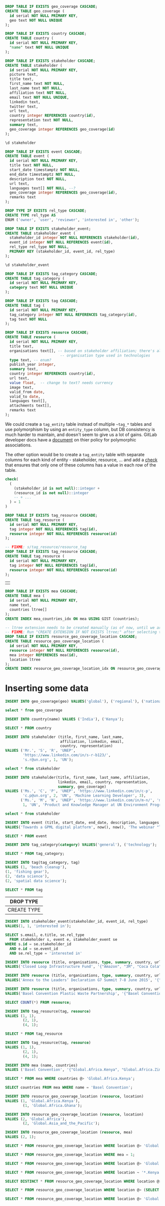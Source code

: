#+PROPERTY: header-args:sql     :exports both
#+PROPERTY: header-args:sql+    :engine postgresql
#+PROPERTY: header-args:sql+    :dbhost localhost
#+PROPERTY: header-args:sql+    :dbuser unep
#+PROPERTY: header-args:sql+    :dbpassword password
#+PROPERTY: header-args:sql+    :database gpml
#+PROPERTY: header-args :tangle data-model.sql
#+STARTUP: showall

#+begin_src sql
DROP TABLE IF EXISTS geo_coverage CASCADE;
CREATE TABLE geo_coverage (
  id serial NOT NULL PRIMARY KEY,
  geo text NOT NULL UNIQUE
);
#+end_src

#+RESULTS:
| DROP TABLE   |
|--------------|
| CREATE TABLE |

#+begin_src sql
DROP TABLE IF EXISTS country CASCADE;
CREATE TABLE country (
  id serial NOT NULL PRIMARY KEY,
  "name" text NOT NULL UNIQUE
);
#+end_src

#+RESULTS:
| DROP TABLE   |
|--------------|
| CREATE TABLE |


#+begin_src sql
DROP TABLE IF EXISTS stakeholder CASCADE;
CREATE TABLE stakeholder (
  id serial NOT NULL PRIMARY KEY,
  picture text,
  title text,
  first_name text NOT NULL,
  last_name text NOT NULL,
  affiliation text NOT NULL,
  email text NOT NULL UNIQUE,
  linkedin text,
  twitter text,
  url text,
  country integer REFERENCES country(id),
  representation text NOT NULL,
  summary text,
  geo_coverage integer REFERENCES geo_coverage(id)
);
#+end_src

#+RESULTS:
| DROP TABLE   |
|--------------|
| CREATE TABLE |


#+begin_src sql
\d stakeholder
#+end_src

#+RESULTS:
| Table "public.stakeholder"                                                             |         |           |          |                                         |
|----------------------------------------------------------------------------------------+---------+-----------+----------+-----------------------------------------|
| Column                                                                                 | Type    | Collation | Nullable | Default                                 |
| id                                                                                     | integer |           | not null | nextval('stakeholder_id_seq'::regclass) |
| picture                                                                                | text    |           |          |                                         |
| title                                                                                  | text    |           |          |                                         |
| first_name                                                                             | text    |           | not null |                                         |
| last_name                                                                              | text    |           | not null |                                         |
| affiliation                                                                            | text    |           | not null |                                         |
| email                                                                                  | text    |           | not null |                                         |
| linkedin                                                                               | text    |           |          |                                         |
| twitter                                                                                | text    |           |          |                                         |
| url                                                                                    | text    |           |          |                                         |
| country                                                                                | integer |           |          |                                         |
| representation                                                                         | text    |           | not null |                                         |
| summary                                                                                | text    |           |          |                                         |
| geo_coverage                                                                           | integer |           |          |                                         |
| Indexes:                                                                               |         |           |          |                                         |
| "stakeholder_pkey" PRIMARY KEY, btree (id)                                             |         |           |          |                                         |
| "stakeholder_email_key" UNIQUE CONSTRAINT, btree (email)                               |         |           |          |                                         |
| Foreign-key constraints:                                                               |         |           |          |                                         |
| "stakeholder_country_fkey" FOREIGN KEY (country) REFERENCES country(id)                |         |           |          |                                         |
| "stakeholder_geo_coverage_fkey" FOREIGN KEY (geo_coverage) REFERENCES geo_coverage(id) |         |           |          |                                         |


#+begin_src sql
DROP TABLE IF EXISTS event CASCADE;
CREATE TABLE event (
  id serial NOT NULL PRIMARY KEY,
  title text NOT NULL,
  start_date timestamptz NOT NULL,
  end_date timestamptz NOT NULL,
  description text NOT NULL,
  url text,
  languages text[] NOT NULL, --?
  geo_coverage integer REFERENCES geo_coverage(id),
  remarks text
);
#+end_src

#+RESULTS:
| DROP TABLE   |
|--------------|
| CREATE TABLE |

#+begin_src sql
DROP TYPE IF EXISTS rel_type CASCADE;
CREATE TYPE rel_type AS
ENUM ('owner', 'user', 'reviewer', 'interested in', 'other');
#+end_src

#+RESULTS:
| DROP TYPE   |
|-------------|
| CREATE TYPE |

#+begin_src sql
DROP TABLE IF EXISTS stakeholder_event;
CREATE TABLE stakeholder_event (
  stakeholder_id integer NOT NULL REFERENCES stakeholder(id),
  event_id integer NOT NULL REFERENCES event(id),
  rel_type rel_type NOT NULL,
  PRIMARY KEY (stakeholder_id, event_id, rel_type)
);
#+end_src

#+RESULTS:
| DROP TABLE   |
|--------------|
| CREATE TABLE |

#+begin_src sql
\d stakeholder_event
#+end_src

#+RESULTS:
| Table "public.stakeholder_event"                                                                |          |           |          |         |
|-------------------------------------------------------------------------------------------------+----------+-----------+----------+---------|
| Column                                                                                          | Type     | Collation | Nullable | Default |
| stakeholder_id                                                                                  | integer  |           | not null |         |
| event_id                                                                                        | integer  |           | not null |         |
| rel_type                                                                                        | rel_type |           | not null |         |
| Indexes:                                                                                        |          |           |          |         |
| "stakeholder_event_pkey" PRIMARY KEY, btree (stakeholder_id, event_id, rel_type)                |          |           |          |         |
| Foreign-key constraints:                                                                        |          |           |          |         |
| "stakeholder_event_event_id_fkey" FOREIGN KEY (event_id) REFERENCES event(id)                   |          |           |          |         |
| "stakeholder_event_stakeholder_id_fkey" FOREIGN KEY (stakeholder_id) REFERENCES stakeholder(id) |          |           |          |         |

#+begin_src sql
DROP TABLE IF EXISTS tag_category CASCADE;
CREATE TABLE tag_category (
  id serial NOT NULL PRIMARY KEY,
  category text NOT NULL UNIQUE
);
#+end_src

#+RESULTS:
| DROP TABLE   |
|--------------|
| CREATE TABLE |

#+begin_src sql
DROP TABLE IF EXISTS tag CASCADE;
CREATE TABLE tag (
  id serial NOT NULL PRIMARY KEY,
  tag_category integer NOT NULL REFERENCES tag_category(id),
  tag text NOT NULL
);
#+end_src

#+RESULTS:
| DROP TABLE   |
|--------------|
| CREATE TABLE |


#+begin_src sql
DROP TABLE IF EXISTS resource CASCADE;
CREATE TABLE resource (
  id serial NOT NULL PRIMARY KEY,
  title text,
  organisations text[], -- based on stakeholder affiliation; there's also
                         -- organisation type used in technologies
  type text, -- enum?
  publish_year integer,
  summary text,
  country integer REFERENCES country(id),
  url text,
  value float,  -- change to text? needs currency
  image text,
  valid_from date,
  valid_to date,
  languages text[],
  attachments text[],
  remarks text
);
#+end_src

#+RESULTS:
| DROP TABLE   |
|--------------|
| CREATE TABLE |

We could create a ~tag_entity~ table instead of multiple ~~tag_*~ tables and use
polymorphism by using an ~entity_type~ column, but DB consistency is much harder
to maintain, and doesn't seem to give us a lot of gains. GitLab developer docs
have a [[https://docs.gitlab.com/ee/development/polymorphic_associations.html][document]] on thier policy for polymorphic associations.

The other option would be to create a ~tag_entity~ table with separate columns
for each kind of entity - stakeholder, resource, ... and add a [[https://hashrocket.com/blog/posts/modeling-polymorphic-associations-in-a-relational-database#exclusive-belongs-to-aka-exclusive-arc-][check]] that
ensures that only one of these columns has a value in each row of the table.

#+BEGIN_SRC sql :tangle no :eval no
  check(
    (
      (stakeholder_id is not null)::integer +
      (resource_id is not null)::integer
      -- + ...
    ) = 1
  )
#+END_SRC

#+RESULTS:
|   |

#+begin_src sql
DROP TABLE IF EXISTS tag_resource CASCADE;
CREATE TABLE tag_resource (
  id serial NOT NULL PRIMARY KEY,
  tag integer NOT NULL REFERENCES tag(id),
  resource integer NOT NULL REFERENCES resource(id)
);
#+end_src

#+RESULTS:
| DROP TABLE   |
|--------------|
| CREATE TABLE |

#+begin_src sql
-- FIXME: s/tag_resource/resource_tag
DROP TABLE IF EXISTS tag_resource CASCADE;
CREATE TABLE tag_resource (
  id serial NOT NULL PRIMARY KEY,
  tag integer NOT NULL REFERENCES tag(id),
  resource integer NOT NULL REFERENCES resource(id)
);
#+end_src

#+RESULTS:
| DROP TABLE   |
|--------------|
| CREATE TABLE |

#+RESULTS:
|   |

#+BEGIN_SRC sql
DROP TABLE IF EXISTS mea CASCADE;
CREATE TABLE mea (
  id serial NOT NULL PRIMARY KEY,
  name text,
  countries ltree[]
);
CREATE INDEX mea_countries_idx ON mea USING GIST (countries);
#+END_SRC

#+RESULTS:
| DROP TABLE   |
|--------------|
| CREATE TABLE |
| CREATE INDEX |

#+begin_src sql
-- ltree extension needs to be created manually (as of now, until we are sure we want to use it)
-- FIXME: Run "CREATE EXTENSION IF NOT EXISTS ltree;" after selecting the DB.
DROP TABLE IF EXISTS resource_geo_coverage_location CASCADE;
CREATE TABLE resource_geo_coverage_location (
  id serial NOT NULL PRIMARY KEY,
  resource integer NOT NULL REFERENCES resource(id),
  mea integer REFERENCES mea(id),
  location ltree
);
CREATE INDEX resource_geo_coverage_location_idx ON resource_geo_coverage_location USING GIST (location);
#+end_src

#+RESULTS:
| DROP TABLE   |
|--------------|
| CREATE TABLE |
| CREATE INDEX |


* Inserting some data

#+begin_src sql
INSERT INTO geo_coverage(geo) VALUES('global'), ('regional'), ('national');
#+end_src

#+RESULTS:
|   |


#+begin_src sql
select * from geo_coverage
#+end_src

#+RESULTS:
| id | geo      |
|----+----------|
|  1 | global   |
|  2 | regional |
|  3 | national |


#+begin_src sql
INSERT INTO country(name) VALUES ('India'), ('Kenya');
#+end_src

#+RESULTS:
| INSERT 0 2 |
|------------|

#+begin_src sql
SELECT * FROM country
#+end_src

#+RESULTS:
| id | name  |
|----+-------|
|  1 | India |
|  2 | Kenya |

#+begin_src sql
INSERT INTO stakeholder (title, first_name, last_name,
                         affiliation, linkedin, email,
                         country, representation)
VALUES ('Mr.', 'S', 'R', 'UNEP',
        'https://www.linkedin.com/in/s-r-b123/',
        's.r@un.org', 1, 'UN');
#+end_src

#+RESULTS:
| INSERT 0 1 |
|------------|

#+begin_src sql
select * from stakeholder
#+end_src

#+RESULTS:
| id | picture | title | first_name | last_name | affiliation | email      | linkedin                              | twitter | url | country | representation | summary | geo_coverage |
|----+---------+-------+------------+-----------+-------------+------------+---------------------------------------+---------+-----+---------+----------------+---------+--------------|
|  1 |         | Mr.   | S          | R         | UNEP        | s.r@un.org | https://www.linkedin.com/in/s-r-b123/ |         |     |       1 | UN             |         |              |

#+begin_src sql
INSERT INTO stakeholder(title, first_name, last_name, affiliation,
                        linkedin, email, country, representation,
                        summary, geo_coverage)
VALUES ('Ms.', 'C', 'P', 'UNEP', 'https://www.linkedin.com/in/c-p',
        'c.p@un.org', 2, 'UN', 'Machine Learning Developer', 3),
       ('Ms.', 'M', 'N', 'UNEP', 'https://www.linkedin.com/in/m-n/', 'm.n@un.org',
        1, 'UN', 'Product and Knowledge Manager at UN Environment Programme', null);
#+end_src

#+RESULTS:
| INSERT 0 2 |
|------------|


#+begin_src sql
select * from stakeholder
#+end_src

#+RESULTS:
| id | picture | title | first_name | last_name | affiliation | email      | linkedin                              | twitter | url | country | representation | summary                                                   | geo_coverage |
|----+---------+-------+------------+-----------+-------------+------------+---------------------------------------+---------+-----+---------+----------------+-----------------------------------------------------------+--------------|
|  1 |         | Mr.   | S          | R         | UNEP        | s.r@un.org | https://www.linkedin.com/in/s-r-b123/ |         |     |       1 | UN             |                                                           |              |
|  2 |         | Ms.   | C          | P         | UNEP        | c.p@un.org | https://www.linkedin.com/in/c-p       |         |     |       2 | UN             | Machine Learning Developer                                |            3 |
|  3 |         | Ms.   | M          | N         | UNEP        | m.n@un.org | https://www.linkedin.com/in/m-n/      |         |     |       1 | UN             | Product and Knowledge Manager at UN Environment Programme |              |


#+begin_src sql
INSERT INTO event (title, start_date, end_date, description, languages, geo_coverage)
VALUES('Towards a GPML digital platform', now(), now(), 'The webinar "Towards a GPML Digital Platform” offered a high-level overview of the forthcoming GPML Digital Platform, as well as an opportunity to discuss multi-stakeholder functionalities, the data aspects and feedback.', '{"English"}', 3);
#+end_src

#+RESULTS:
| INSERT 0 1 |
|------------|

#+begin_src sql
SELECT * FROM event
#+end_src

#+RESULTS:
| id | title                           | start_date                    | end_date                      | description                                                                                                                                                                                                                  | url | languages | geo_coverage | remarks |
|----+---------------------------------+-------------------------------+-------------------------------+------------------------------------------------------------------------------------------------------------------------------------------------------------------------------------------------------------------------------+-----+-----------+--------------+---------|
|  1 | Towards a GPML digital platform | 2021-01-07 06:16:09.843944+00 | 2021-01-07 06:16:09.843944+00 | The webinar "Towards a GPML Digital Platform” offered a high-level overview of the forthcoming GPML Digital Platform, as well as an opportunity to discuss multi-stakeholder functionalities, the data aspects and feedback. |     | {English} |            3 |         |

#+begin_src sql
INSERT INTO tag_category(category) VALUES('general'), ('technology');
#+end_src

#+RESULTS:
| INSERT 0 2 |
|------------|


#+begin_src sql
SELECT * FROM tag_category;
#+end_src

#+RESULTS:
| id | category   |
|----+------------|
|  1 | general    |
|  2 | technology |

#+begin_src sql
INSERT INTO tag(tag_category, tag)
VALUES (1, 'beach cleanup'),
(1, 'fishing gear'),
(2, 'data science'),
(2, 'spatial data science');
#+end_src

#+RESULTS:
| INSERT 0 4 |
|------------|


#+begin_src sql
SELECT * FROM tag
#+end_src

#+RESULTS:
| id | tag_category | tag                  |
|----+--------------+----------------------|
|  1 |            1 | beach cleanup        |
|  2 |            1 | fishing gear         |
|  3 |            2 | data science         |
|  4 |            2 | spatial data science |


#+RESULTS:
| DROP TYPE   |
|-------------|
| CREATE TYPE |

#+begin_src sql
INSERT INTO stakeholder_event(stakeholder_id, event_id, rel_type)
VALUES(1, 1, 'interested in');
#+end_src

#+RESULTS:
| INSERT 0 1 |
|------------|

#+begin_src sql
SELECT s.email, e.title, se.rel_type
  FROM stakeholder s, event e, stakeholder_event se
WHERE s.id = se.stakeholder_id
  AND e.id = se.event_id
  AND se.rel_type = 'interested in'
#+end_src

#+RESULTS:
| email      | title                           | rel_type      |
|------------+---------------------------------+---------------|
| s.r@un.org | Towards a GPML digital platform | interested in |


#+begin_src sql
INSERT INTO resource (title, organisations, type, summary, country, url, value, languages)
VALUES('Closed Loop Infrastructure Fund', '{"Amazon", "3M", "Coca Cola"}', 'Financial Resource', 'The loans are targeted at projects that will develop local recycling infrastructure.', 1, 'https://www.closedlooppartners.com/', 100000000, '{"English"}');
#+end_src

#+RESULTS:
| INSERT 0 1 |
|------------|


#+begin_src sql
INSERT INTO resource (title, organisations, type, summary, country, url, value, languages)
VALUES('Annex to the Leadersʼ Declaration G7 Summit 7-8 June 2015', '{"G7"}', 'Technical Resource', 'The G7 countries Commit to the improvement of countries’ systems as a key goal of the action plan, to prevent, reduce and remove marine litter, including the below listed priority actions.', 1, 'https://asean.org/storage/2019/06/3.-ASEAN-Framework-of-Action-on-Marine-Debris-FINAL.pdf', NULL, '{"English"}');

INSERT INTO resource (title, organisations, type, summary, country, url, value, languages)
VALUES('Basel Convention Plastic Waste Partnership', '{"Basel Convention"}', 'Technical Resource', 'A new Plastic Waste Partnership...', NULL, 'http://www.basel.int/Implementation/Plasticwastes/PlasticWastePartnership/tabid/8096/Default.aspx', NULL, '{"English"}');
#+end_src

#+RESULTS:
| INSERT 0 1 |
|------------|
| INSERT 0 1 |

#+begin_src sql
SELECT COUNT(*) FROM resource;
#+end_src

#+RESULTS:
| count |
|-------|
|     3 |


#+begin_src sql
INSERT INTO tag_resource(tag, resource)
VALUES (1, 1),
        (2, 1),
        (4, 1);
#+end_src

#+RESULTS:
| INSERT 0 3 |
|------------|

#+begin_src sql
SELECT * FROM tag_resource
#+end_src

#+RESULTS:
| id | tag | resource |
|----+-----+----------|
|  1 |   1 |        1 |
|  2 |   2 |        1 |
|  3 |   4 |        1 |

#+begin_src sql
INSERT INTO tag_resource(tag, resource)
VALUES (1, 1),
        (2, 1),
        (4, 1);
#+end_src

#+begin_src sql
INSERT INTO mea (name, countries)
VALUES ('Basel Convention', '{"Global.Africa.Kenya", "Global.Africa.Zimbabwe", "Global.Asia_and_the_Pacific.India", "Global.Europe.Germany"}');
#+end_src

#+RESULTS:
| INSERT 0 1 |
|------------|

#+BEGIN_SRC sql
SELECT * FROM mea WHERE countries @> 'Global.Africa.Kenya';
#+END_SRC


#+RESULTS:
| id | name             | countries                                                                                            |
|----+------------------+------------------------------------------------------------------------------------------------------|
|  1 | Basel Convention | {Global.Africa.Kenya,Global.Africa.Zimbabwe,Global.Asia_and_the_Pacific.India,Global.Europe.Germany} |

#+BEGIN_SRC sql
SELECT countries FROM mea WHERE name = 'Basel Convention';
#+END_SRC

#+RESULTS:
| countries                                                                      |
|--------------------------------------------------------------------------------|
| {Global.Africa.Kenya,Global.Africa.Zimbabwe,Global.Asia_and_the_Pacific.India} |


#+begin_src sql
INSERT INTO resource_geo_coverage_location (resource, location)
VALUES (1, 'Global.Africa.Kenya'),
        (1, 'Global.Africa.Ghana');
#+end_src

#+RESULTS:
| INSERT 0 2 |
|------------|

#+begin_src sql
INSERT INTO resource_geo_coverage_location (resource, location)
VALUES (2, 'Global.Africa'),
        (2, 'Global.Asia_and_the_Pacific');

INSERT INTO resource_geo_coverage_location (resource, mea)
VALUES (2, 1);
#+end_src

#+RESULTS:
| INSERT 0 2 |
|------------|
| INSERT 0 1 |

#+BEGIN_SRC sql
SELECT * FROM resource_geo_coverage_location WHERE location @> 'Global.Africa';
#+END_SRC

#+RESULTS:
| id | resource | mea | location      |
|----+----------+-----+---------------|
|  3 |        2 |     | Global.Africa |

#+BEGIN_SRC sql
SELECT * FROM resource_geo_coverage_location WHERE mea = 1;
#+END_SRC

#+RESULTS:
| id | resource | mea | location |
|----+----------+-----+----------|
|  5 |        2 |   1 |          |


#+BEGIN_SRC sql
SELECT * FROM resource_geo_coverage_location WHERE location @> 'Global.Asia';
#+END_SRC

#+RESULTS:
| id | resource | location    |
|----+----------+-------------|
|  4 |        2 | Global.Asia |

#+BEGIN_SRC sql
SELECT * FROM resource_geo_coverage_location WHERE location ~ '*.Kenya';
#+END_SRC

#+RESULTS:
| id | resource | mea | location            |
|----+----------+-----+---------------------|
|  1 |        1 |     | Global.Africa.Kenya |

#+BEGIN_SRC sql
SELECT DISTINCT * FROM resource_geo_coverage_location WHERE location @> 'Global.Africa.Kenya' OR mea in (SELECT id FROM mea WHERE countries @> 'Global.Africa.Kenya');
#+END_SRC

#+RESULTS:
| id | resource | mea | location            |
|----+----------+-----+---------------------|
|  1 |        1 |     | Global.Africa.Kenya |
|  3 |        2 |     | Global.Africa       |
|  5 |        2 |   1 |                     |


#+BEGIN_SRC sql
SELECT * FROM resource_geo_coverage_location WHERE location @> (SELECT countries FROM mea WHERE name = 'Basel Convention');
#+END_SRC

#+RESULTS:
| id | resource | mea | location                    |
|----+----------+-----+-----------------------------|
|  1 |        1 |     | Global.Africa.Kenya         |
|  3 |        2 |     | Global.Africa               |
|  4 |        2 |     | Global.Asia_and_the_Pacific |

#+BEGIN_SRC sql
SELECT * FROM resource_geo_coverage_location WHERE location @> 'Global.Europe.Germany' OR mea in (SELECT id FROM mea WHERE countries @> 'Global.Europe.Germany');
#+END_SRC

#+RESULTS:
| id | resource | mea | location |
|----+----------+-----+----------|
|  5 |        2 |   1 |          |


* Experiment with using a single table for locations hierarchy

#+BEGIN_SRC sql
DROP TABLE IF EXISTS mea2 CASCADE;
CREATE TABLE mea2 (
  id serial NOT NULL PRIMARY KEY,
  name text
);
#+END_SRC

#+RESULTS:
| DROP TABLE   |
|--------------|
| CREATE TABLE |

#+BEGIN_SRC sql
DROP TABLE IF EXISTS locations CASCADE;
CREATE TABLE locations (
  id serial NOT NULL PRIMARY KEY,
  -- level integer NOT NULL, FIXME: Is this required?
  parent integer REFERENCES locations(id),
  name text
);
#+END_SRC

#+RESULTS:
| DROP TABLE   |
|--------------|
| CREATE TABLE |

#+BEGIN_SRC sql
DROP TABLE IF EXISTS mea_locations CASCADE;
CREATE TABLE mea_locations (
  id serial NOT NULL PRIMARY KEY,
  mea integer REFERENCES mea2(id),
  country integer REFERENCES locations(id)
);
#+END_SRC

#+RESULTS:
| DROP TABLE   |
|--------------|
| CREATE TABLE |

#+begin_src sql
DROP TABLE IF EXISTS resource_locations CASCADE;
CREATE TABLE resource_locations (
  id serial NOT NULL PRIMARY KEY,
  resource integer NOT NULL REFERENCES resource(id),
  mea integer REFERENCES mea(id),
  location integer REFERENCES locations(id)
);
#+end_src

#+RESULTS:
| DROP TABLE   |
|--------------|
| CREATE TABLE |



** Add some locations data

   #+BEGIN_SRC sql
INSERT INTO locations (parent, name)
VALUES (NULL, 'Global');

INSERT INTO locations (parent, name)
VALUES (1, 'Africa');

INSERT INTO locations (parent, name)
VALUES (2, 'Kenya');

INSERT INTO locations (parent, name)
VALUES (2, 'Zimbabwe');
   #+END_SRC

   #+RESULTS:
   | INSERT 0 1 |
   |------------|
   | INSERT 0 1 |
   | INSERT 0 1 |
   | INSERT 0 1 |

   #+BEGIN_SRC sql
select * from locations
   #+END_SRC

   #+RESULTS:
   | id | parent | name     |
   |----+--------+----------|
   |  1 |        | Global   |
   |  2 |      1 | Africa   |
   |  3 |      2 | Kenya    |
   |  4 |      2 | Zimbabwe |

   Query all locations in the hierarchy Global > Africa > Kenya

   #+BEGIN_SRC sql
SELECT * FROM locations WHERE name = 'Kenya';
   #+END_SRC

   #+RESULTS:
   | id | parent | name  |
   |----+--------+-------|
   |  3 |      2 | Kenya |

   #+BEGIN_SRC sql
WITH RECURSIVE loc AS (
        SELECT id, parent, name
        FROM locations
        WHERE name = 'Kenya'
    UNION ALL
        SELECT l.id, l.parent, l.name
        FROM locations l
        JOIN loc ON l.id = loc.parent
)
SELECT id, name FROM loc;
   #+END_SRC

   #+RESULTS:
   | id | name   |
   |----+--------|
   |  3 | Kenya  |
   |  2 | Africa |
   |  1 | Global |

** Query resources with locations

#+begin_src sql
INSERT INTO resource_locations (resource, location)
VALUES (1, 3), -- Kenya
       (1, 4); -- Zimbabwe
#+end_src

#+RESULTS:
| INSERT 0 2 |
|------------|

#+begin_src sql
INSERT INTO resource_locations (resource, location)
       VALUES (2, 2); -- Africa
#+end_src

#+RESULTS:
| INSERT 0 1 |
|------------|

#+BEGIN_SRC sql
WITH RECURSIVE loc AS (
        SELECT id, parent, name
        FROM locations
        WHERE name = 'Kenya'
    UNION ALL
        SELECT l.id, l.parent, l.name
        FROM locations l
        JOIN loc ON l.id = loc.parent
)
SELECT * FROM resource_locations r WHERE r.location IN (SELECT id FROM loc);
#+END_SRC

#+RESULTS:
| id | resource | mea | location |
|----+----------+-----+----------|
|  1 |        1 |     |        3 |
|  3 |        2 |     |        2 |

#+BEGIN_SRC sql
insert into stakeholder(first_name, last_name, email, review_status, reviewed_at, representation)
values ('p', 'c', 'puneeth@****.org', 'APPROVED', now(), 'ngo');
#+END_SRC

#+BEGIN_SRC sql
update stakeholder
  set role = 'ADMIN'
  where email = 'puneeth@****.org';
#+END_SRC

#+RESULTS:
| UPDATE 1 |
|----------|

#+BEGIN_SRC sql

#+END_SRC

#+BEGIN_SRC sql
insert into event(title, start_date, end_date, description)
values ('hello', now(), now(), 'foo bar');
#+END_SRC

#+RESULTS:
| INSERT 0 1 |
|------------|

#+begin_src sql
select topic, geo_coverage, json->>'id' as resource_id, json->>'title' as resource_title, json->>'geo_coverage_type' as coverage_type from v_topic where topic = 'financing_resource' and geo_coverage=4
#+end_src

#+RESULTS:
| topic              | geo_coverage | resource_id | resource_title                                                  | coverage_type |
|--------------------+--------------+-------------+-----------------------------------------------------------------+---------------|
| financing_resource |            4 |           9 | Pacific Ocean Litter Project (POLP)                             | regional      |
| financing_resource |            4 |          18 | The GEF Small Grants Programme: International Waters Focus Area | transnational |
| financing_resource |            4 |          20 | GloLitter Partnerships Project                                  | transnational |
